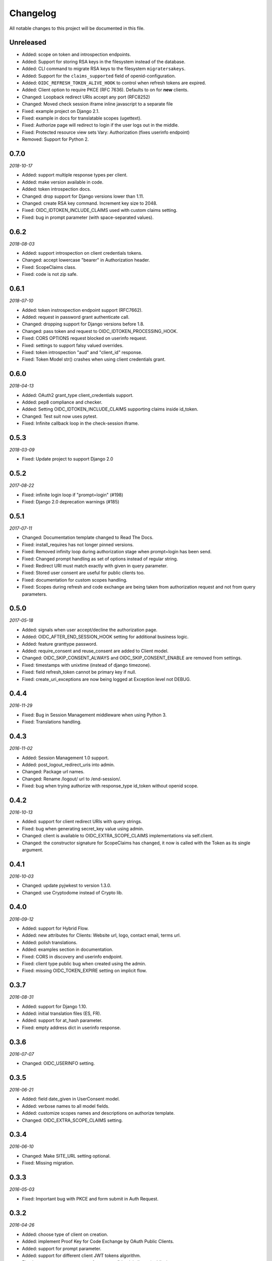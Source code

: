 .. _changelog:

Changelog
#########

All notable changes to this project will be documented in this file.

Unreleased
==========

* Added: scope on token and introspection endpoints.
* Added: Support for storing RSA keys in the filesystem instead of the database.
* Added: CLI command to migrate RSA keys to the filesystem ``migratersakeys``.
* Added: Support for the ``claims_supported`` field of openid-configuration.
* Added: ``OIDC_REFRESH_TOKEN_ALIVE_HOOK`` to control when refresh tokens are expired.
* Added: Client option to require PKCE (RFC 7636). Defaults to on for **new** clients.
* Changed: Loopback redirect URIs accept any port (RFC8252)
* Changed: Moved check session iframe inline javascript to a separate file
* Fixed: example project on Django 2.1.
* Fixed: example in docs for translatable scopes (ugettext).
* Fixed: Authorize page will redirect to login if the user logs out in the middle.
* Fixed: Protected resource view sets Vary: Authorization (fixes userinfo endpoint)
* Removed: Support for Python 2.

0.7.0
=====

*2018-10-17*

* Added: support multiple response types per client.
* Added: make version available in code.
* Added: token introspection docs.
* Changed: drop support for Django versions lower than 1.11.
* Changed: create RSA key command. Increment key size to 2048.
* Fixed: OIDC_IDTOKEN_INCLUDE_CLAIMS used with custom claims setting.
* Fixed: bug in prompt parameter (with space-separated values).

0.6.2
=====

*2018-08-03*

* Added: support introspection on client credentials tokens.
* Changed: accept lowercase "bearer" in Authorization header.
* Fixed: ScopeClaims class.
* Fixed: code is not zip safe.

0.6.1
=====

*2018-07-10*

* Added: token instrospection endpoint support (RFC7662).
* Added: request in password grant authenticate call.
* Changed: dropping support for Django versions before 1.8.
* Changed: pass token and request to OIDC_IDTOKEN_PROCESSING_HOOK.
* Fixed: CORS OPTIONS request blocked on userinfo request.
* Fixed: settings to support falsy valued overrides.
* Fixed: token introspection "aud" and "client_id" response.
* Fixed: Token Model str() crashes when using client credentials grant.

0.6.0
=====

*2018-04-13*

* Added: OAuth2 grant_type client_credentials support.
* Added: pep8 compliance and checker.
* Added: Setting OIDC_IDTOKEN_INCLUDE_CLAIMS supporting claims inside id_token.
* Changed: Test suit now uses pytest.
* Fixed: Infinite callback loop in the check-session iframe.

0.5.3
=====

*2018-03-09*

* Fixed: Update project to support Django 2.0

0.5.2
=====

*2017-08-22*

* Fixed: infinite login loop if "prompt=login" (#198)
* Fixed: Django 2.0 deprecation warnings (#185)

0.5.1
=====

*2017-07-11*

* Changed: Documentation template changed to Read The Docs.
* Fixed: install_requires has not longer pinned versions.
* Fixed: Removed infinity loop during authorization stage when prompt=login has been send.
* Fixed: Changed prompt handling as set of options instead of regular string.
* Fixed: Redirect URI must match exactly with given in query parameter.
* Fixed: Stored user consent are useful for public clients too.
* Fixed: documentation for custom scopes handling.
* Fixed: Scopes during refresh and code exchange are being taken from authorization request and not from query parameters.

0.5.0
=====

*2017-05-18*

* Added: signals when user accept/decline the authorization page.
* Added: OIDC_AFTER_END_SESSION_HOOK setting for additional business logic.
* Added: feature granttype password.
* Added: require_consent and reuse_consent are added to Client model.
* Changed: OIDC_SKIP_CONSENT_ALWAYS and OIDC_SKIP_CONSENT_ENABLE are removed from settings.
* Fixed: timestamps with unixtime (instead of django timezone).
* Fixed: field refresh_token cannot be primary key if null.
* Fixed: create_uri_exceptions are now being logged at Exception level not DEBUG.

0.4.4
=====

*2016-11-29*

* Fixed: Bug in Session Management middleware when using Python 3.
* Fixed: Translations handling.

0.4.3
=====

*2016-11-02*

* Added: Session Management 1.0 support.
* Added: post_logout_redirect_uris into admin.
* Changed: Package url names.
* Changed: Rename /logout/ url to /end-session/.
* Fixed: bug when trying authorize with response_type id_token without openid scope.

0.4.2
=====

*2016-10-13*

* Added: support for client redirect URIs with query strings.
* Fixed: bug when generating secret_key value using admin.
* Changed: client is available to OIDC_EXTRA_SCOPE_CLAIMS implementations via self.client.
* Changed: the constructor signature for ScopeClaims has changed, it now is called with the Token as its single argument.

0.4.1
=====

*2016-10-03*

* Changed: update pyjwkest to version 1.3.0.
* Changed: use Cryptodome instead of Crypto lib.

0.4.0
=====

*2016-09-12*

* Added: support for Hybrid Flow.
* Added: new attributes for Clients: Website url, logo, contact email, terms url.
* Added: polish translations.
* Added: examples section in documentation.
* Fixed: CORS in discovery and userinfo endpoint.
* Fixed: client type public bug when created using the admin.
* Fixed: missing OIDC_TOKEN_EXPIRE setting on implicit flow.

0.3.7
=====

*2016-08-31*

* Added: support for Django 1.10.
* Added: initial translation files (ES, FR).
* Added: support for at_hash parameter.
* Fixed: empty address dict in userinfo response.

0.3.6
=====

*2016-07-07*

* Changed: OIDC_USERINFO setting.

0.3.5
=====

*2016-06-21*

* Added: field date_given in UserConsent model.
* Added: verbose names to all model fields.
* Added: customize scopes names and descriptions on authorize template.
* Changed: OIDC_EXTRA_SCOPE_CLAIMS setting.

0.3.4
=====

*2016-06-10*

* Changed: Make SITE_URL setting optional.
* Fixed: Missing migration.

0.3.3
=====

*2016-05-03*

* Fixed: Important bug with PKCE and form submit in Auth Request.

0.3.2
=====

*2016-04-26*

* Added: choose type of client on creation.
* Added: implement Proof Key for Code Exchange by OAuth Public Clients.
* Added: support for prompt parameter.
* Added: support for different client JWT tokens algorithm.
* Fixed: not auto-approve requests for non-confidential clients (publics).

0.3.1
=====

*2016-03-09*

* Fixed: response_type was not being validated (OpenID request).

0.3.0
=====

*2016-02-23*

* Added: support OAuth2 requests.
* Added: decorator for protecting views with OAuth2.
* Added: setting OIDC_IDTOKEN_PROCESSING_HOOK.

0.2.5
=====

*2016-02-03*

* Added: Setting OIDC_SKIP_CONSENT_ALWAYS.
* Changed: Removing OIDC_RSA_KEY_FOLDER setting. Moving RSA Keys to the database.
* Changed: Update pyjwkest to version 1.1.0.
* Fixed: Nonce parameter missing on the decide form.
* Fixed: Set Allow-Origin header to jwks endpoint.

0.2.4
=====

*2016-01-20*

* Added: Auto-generation of client ID and SECRET using the admin.
* Added: Validate nonce parameter when using Implicit Flow.
* Fixed: generating RSA key by ignoring value of OIDC_RSA_KEY_FOLDER.
* Fixed: make OIDC_AFTER_USERLOGIN_HOOK and OIDC_IDTOKEN_SUB_GENERATOR to be lazy imported by the location of the function.
* Fixed: problem with a function that generate urls for the /.well-known/openid-configuration/ endpoint.

0.2.3
=====

*2016-01-06*

* Added: Make user and client unique on UserConsent model.
* Added: Support for URL's without end slash.
* Changed: Upgrade pyjwkest to version 1.0.8.
* Fixed: String format error in models.
* Fixed: Redirect to non http urls fail (for Mobile Apps).

0.2.1
=====

*2015-10-21*

* Added: refresh token flow.
* Changed: upgrade pyjwkest to version >= 1.0.6.
* Fixed: Unicode error in Client model.
* Fixed: Bug in creatersakey command (when using Python 3).
* Fixed: Bug when updating pyjwkest version.

0.2.0
=====

*2015-09-25*

* Changed: UserInfo model was removed. Now you can add your own model using OIDC_USERINFO setting.
* Fixed: ID token does NOT contain kid.

0.1.2
=====

*2015-08-04*

* Added: add token_endpoint_auth_methods_supported to discovery.
* Fixed: missing commands folder in setup file.

0.1.1
=====

*2015-07-31*

* Added: sending access_token as query string parameter in UserInfo Endpoint.
* Added: support HTTP Basic client authentication.
* Changed: use models setting instead of User.
* Fixed: in python 2: "aud" and "nonce" parameters didn't appear in id_token.

0.1.0
=====

*2015-07-17*

* Added: now id tokens are signed/encrypted with RS256.
* Added: command for easily generate random RSA key.
* Added: jwks uri to discovery endpoint.
* Added: id_token_signing_alg_values_supported to discovery endpoint.
* Fixed: nonce support for both Code and Implicit flow.

0.0.7
=====

*2015-07-06*

****

* Added: support for Python 3.
* Added: way of remember user consent and skipt it (OIDC_SKIP_CONSENT_ENABLE).
* Added: setting OIDC_SKIP_CONSENT_EXPIRE.
* Changed: now OIDC_EXTRA_SCOPE_CLAIMS must be a string, to be lazy imported.

0.0.6
=====

*2015-06-16*

* Added: better naming for models in the admin.
* Changed: now tests run without the need of a project configured.
* Fixed: error when returning address_formatted claim.

0.0.5
=====

*2015-05-09*

* Added: support for Django 1.8.
* Fixed: validation of scope in UserInfo endpoint.

0.0.4
=====

*2015-04-22*

* Added: initial migrations.
* Fixed: important bug with id_token when using implicit flow.
* Fixed: validate Code expiration in Auth Code Flow.
* Fixed: validate Access Token expiration in UserInfo endpoint.

0.0.3
=====

*2015-04-15*

* Added: normalize gender field in UserInfo.
* Changed: make address_formatted a property inside UserInfo.
* Fixed: important bug in claims response.

0.0.2
=====

*2015-03-26*

* Added: setting OIDC_AFTER_USERLOGIN_HOOK.
* Fixed: tests failing because an incorrect tag in one template.

0.0.1
=====

*2015-03-13*

* Added: provider Configuration Information endpoint.
* Added: setting OIDC_IDTOKEN_SUB_GENERATOR.
* Changed: now use setup in OIDC_EXTRA_SCOPE_CLAIMS setting.

0.0.0
=====

*2015-02-26*
